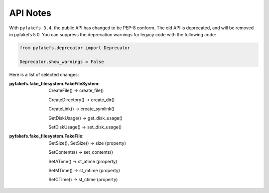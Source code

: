 API Notes
=========

With ``pyfakefs 3.4``, the public API has changed to be PEP-8 conform.
The old API is deprecated, and will be removed in pyfakefs 5.0.
You can suppress the deprecation warnings for legacy code with the following
code:

.. code:: python

    from pyfakefs.deprecator import Deprecator

    Deprecator.show_warnings = False

Here is a list of selected changes:

:pyfakefs.fake_filesystem.FakeFileSystem:

  CreateFile() -> create_file()

  CreateDirectory() -> create_dir()

  CreateLink() -> create_symlink()

  GetDiskUsage() -> get_disk_usage()

  SetDiskUsage() -> set_disk_usage()

:pyfakefs.fake_filesystem.FakeFile:

  GetSize(), SetSize() -> size (property)

  SetContents() -> set_contents()

  SetATime() -> st_atime (property)

  SetMTime() -> st_mtime (property)

  SetCTime() -> st_ctime (property)
